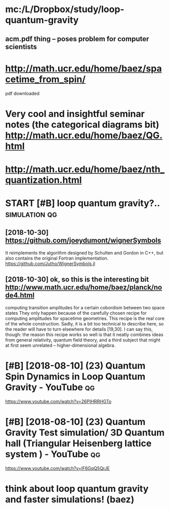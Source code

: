 #+TITLE: 
#+filetags: quantum:gravity:lqg

* mc:/L/Dropbox/study/loop-quantum-gravity
:PROPERTIES:
:ID:       059ac298bb50a93e8b3c125ff3f24141
:END:
** acm.pdf thing -- poses problem for computer scientists
:PROPERTIES:
:ID:       0cb5a9056cc067eeaf8c83e03e4e5710
:END:

* http://math.ucr.edu/home/baez/spacetime_from_spin/
:PROPERTIES:
:ID:       734ccffaf82048b78af9fa1fb1a8c74c
:END:
pdf downloaded


* Very cool and insightful seminar notes (the categorical diagrams bit) http://math.ucr.edu/home/baez/QG.html
:PROPERTIES:
:ID:       52b601a28e630d24d6f523edac6c9972
:END:

* http://math.ucr.edu/home/baez/nth_quantization.html
:PROPERTIES:
:ID:       9d7740a7d01fc7a413c296af66533454
:END:
* START [#B] loop quantum gravity?..                          :simulation:qg:
:PROPERTIES:
:CREATED:  [2018-08-09]
:ID:       ff0c63175a58aa6d244d0662c35aeeee
:END:

** [2018-10-30]  https://github.com/joeydumont/wignerSymbols
:PROPERTIES:
:ID:       7b547817a193b3bcad77e1dee1c20780
:END:
  It reimplements the algorithm designed by Schulten and Gordon in C++, but also contains the original Fortran implementation. 
https://github.com/Jutho/WignerSymbols.jl


** [2018-10-30]  ok, so this is the interesting bit http://www.math.ucr.edu/home/baez/planck/node4.html
:PROPERTIES:
:ID:       931741fa1445843f63d887a308100d7e
:END:
computing transition amplitudes for a certain cobordism between two space states
 They only happen because of the carefully chosen recipe for computing amplitudes for spacetime geometries. This recipe is the real core of the whole construction. Sadly, it is a bit too technical to describe here, so the reader will have to turn elsewhere for details [19,30]. I can say this, though: the reason this recipe works so well is that it neatly combines ideas from general relativity, quantum field theory, and a third subject that might at first seem unrelated -- higher-dimensional algebra.

* [#B] [2018-08-10] (23) Quantum Spin Dynamics in Loop Quantum Gravity - YouTube :qg:
:PROPERTIES:
:ID:       fe6205e9be309dde40b0d242b49183fb
:END:
https://www.youtube.com/watch?v=26PIHRRHGTo
* [#B] [2018-08-10] (23) Quantum Gravity Test simulation/ 3D Quantum hall (Triangular Heisenberg lattice system ) - YouTube :qg:
:PROPERTIES:
:ID:       0ca2b46d26feedc9d30d8ea0d8a6666b
:END:
https://www.youtube.com/watch?v=lF6GqQ5QrJE
* think about loop quantum gravity and faster simulations! (baez)
:PROPERTIES:
:ID:       e7b0e7af8b49d1e79d7b17ab9a01cf83
:END:
